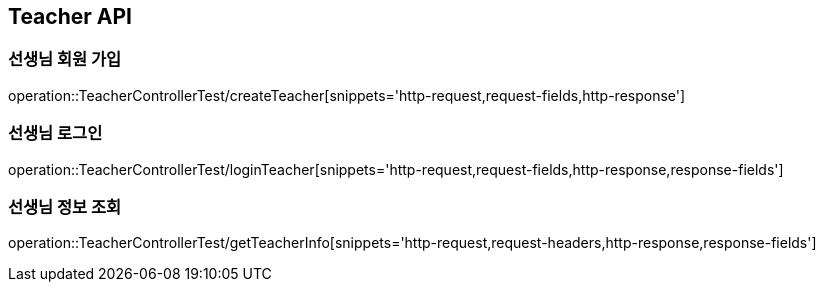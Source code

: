 [[Teacher-API]]
== Teacher API

[[Create-Teacher]]
=== 선생님 회원 가입

operation::TeacherControllerTest/createTeacher[snippets='http-request,request-fields,http-response']

[[Login-Teacher]]
=== 선생님 로그인

operation::TeacherControllerTest/loginTeacher[snippets='http-request,request-fields,http-response,response-fields']


[[Get-Teacher-Info]]
=== 선생님 정보 조회

operation::TeacherControllerTest/getTeacherInfo[snippets='http-request,request-headers,http-response,response-fields']



